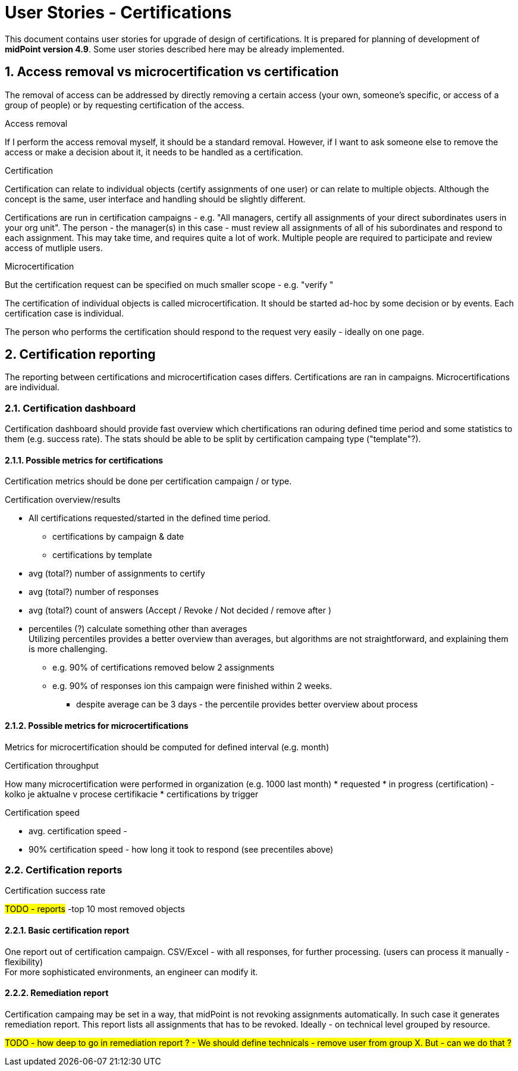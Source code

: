 = User Stories - Certifications
:page-nav-title: User Stories - Certifications
:page-toc: top
:toclevels: 3
:sectnums:
:sectnumlevels: 3

This document contains user stories for upgrade of design of certifications.
It is prepared for planning of development of *midPoint version 4.9*. Some user stories described here may be already implemented.

// [#_access_removal_vs_certification_triggered_by_business_user]
== Access removal vs microcertification vs certification

The removal of access can be addressed by directly removing a certain access (your own, someone's specific, or access of a group of people) or by requesting certification of the access.

.Access removal
If I perform the access removal myself, it should be a standard removal. However, if I want to ask someone else to remove the access or make a decision about it, it needs to be handled as a certification.

.Certification
Certification can relate to individual objects (certify assignments of one user) or can relate to multiple objects.
Although the concept is the same, user interface and handling should be slightly different.

Certifications are run in certification campaigns - e.g. "All managers, certify all assignments of your direct subordinates users in your org unit". The person - the manager(s) in this case - must review all assignments of all of his subordinates and respond to each assignment.
This may take time, and requires quite a lot of work. Multiple people are required to participate and review access of mutliple users.

.Microcertification
But the certification request can be specified on much smaller scope - e.g. "verify "

The certification of individual objects is called microcertification.
It should be started ad-hoc by some decision or by events.
Each certification case is individual.

The person who performs the certification should respond to the request very easily - ideally on one page.

== Certification reporting
The reporting between certifications and microcertification cases differs.
Certifications are ran in campaigns. Microcertifications are individual.

=== Certification dashboard
Certification dashboard should provide fast overview which chertifications ran oduring defined time period and some statistics to them (e.g. success rate).
The stats should be able to be split by certification campaing type ("template"?).

==== Possible metrics for certifications

Certification metrics should be done per certification campaign / or type.

.Certification overview/results
* All certifications requested/started in the defined time period.
    ** certifications by campaign & date
    ** certifications by template

* avg (total?) number of assignments to certify
* avg (total?) number of responses
* avg (total?) count of answers (Accept / Revoke / Not decided / remove after )

* percentiles (?) calculate something other than averages +
Utilizing percentiles provides a better overview than averages, but algorithms are not straightforward, and explaining them is more challenging.
    ** e.g. 90% of certifications removed below 2 assignments
    ** e.g. 90% of responses ion this campaign were finished within 2 weeks.
    *** despite average can be 3 days - the percentile provides better overview about process

==== Possible metrics for microcertifications

Metrics for microcertification should be computed for defined interval (e.g. month)

.Certification throughput
How many microcertification were performed in organization (e.g. 1000 last month)
* requested
* in progress (certification) - kolko je aktualne v procese certifikacie
* certifications by trigger

.Certification speed
* avg. certification speed -
* 90% certification speed - how long it took to respond (see precentiles above)

.Certification success rate

////
.Certification check result
		- kolko certifikacnych checkov prebehlo minuly mesiac
		- success rate (pocet uspesnych z celkovych)
		- failed certification checks
////

=== Certification reports

#TODO - reports#
-top 10 most removed objects

==== Basic certification report

One report out of certification campaign.
CSV/Excel - with all responses, for further processing. (users can process it manually - flexibility) +
For more sophisticated environments, an engineer can modify it.

==== Remediation report

Certification campaing may be set in a way, that midPoint is not revoking assignments automatically. In such case it generates remediation report. This report lists all assignments that has to be revoked.
Ideally - on technical level grouped by resource.

#TODO - how deep to go in remediation report ? - We should define technicals - remove user from group X. But - can we do that ?#
